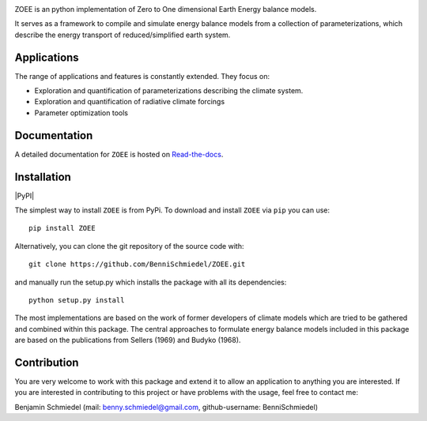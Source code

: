 .. image:: /paper/figures/Logo_long.png
    :scale: 50%

ZOEE is an python implementation of Zero to One dimensional Earth Energy balance models.

It serves as a framework to compile and simulate energy balance models from a collection of parameterizations,
which describe the energy transport of reduced/simplified earth system.

Applications
------------
The range of applications and features is constantly extended. They focus on:

* Exploration and quantification of parameterizations describing the climate system.
* Exploration and quantification of radiative climate forcings
* Parameter optimization tools

Documentation
-------------

A detailed documentation for ``ZOEE`` is hosted on `Read-the-docs <https://lowebms.readthedocs.io/en/latest/>`_.

Installation
------------

|PyPI|

The simplest way to install ``ZOEE`` is from PyPi.
To download and install ``ZOEE`` via ``pip`` you can use::

    pip install ZOEE
Alternatively, you can clone the git repository of the source code with::

    git clone https://github.com/BenniSchmiedel/ZOEE.git

and manually run the setup.py which installs the package with all its dependencies::

    python setup.py install

The most implementations are based on the work of former developers of climate models which are tried to be gathered and combined within this package.
The central approaches to formulate energy balance models included in this package are based on the publications from Sellers (1969) and Budyko (1968).

Contribution
------------

You are very welcome to work with this package and extend it to allow an application to anything you are interested.
If you are interested in contributing to this project or have problems with the usage, feel free to contact me:

Benjamin Schmiedel (mail: benny.schmiedel@gmail.com, github-username: BenniSchmiedel)
